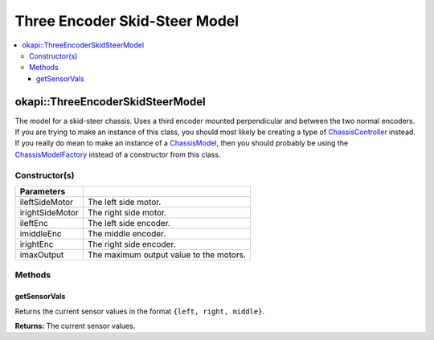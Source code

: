 ==============================
Three Encoder Skid-Steer Model
==============================

.. contents:: :local:

okapi::ThreeEncoderSkidSteerModel
=================================

The model for a skid-steer chassis. Uses a third encoder mounted perpendicular and between the two
normal encoders. If you are trying to make an instance of this class, you should
most likely be creating a type of
`ChassisController <../controller/abstract-chassis-controller.html>`_ instead. If you really do
mean to make an instance of a
`ChassisModel <abstract-chassis-model.html>`_, then you should probably be using the
`ChassisModelFactory <chassis-model-factory.html>`_ instead of a constructor from this class.

Constructor(s)
--------------

.. tabs ::
   .. tab :: Prototype
      .. highlight:: cpp
      ::

        ThreeEncoderSkidSteerModelArgs(std::shared_ptr<AbstractMotor> ileftSideMotor,
                                       std::shared_ptr<AbstractMotor> irightSideMotor,
                                       std::shared_ptr<ContinuousRotarySensor> ileftEnc,
                                       std::shared_ptr<ContinuousRotarySensor> imiddleEnc,
                                       std::shared_ptr<ContinuousRotarySensor> irightEnc,
                                       double imaxOutput = 127)

=================   ===================================================================
 Parameters
=================   ===================================================================
 ileftSideMotor      The left side motor.
 irightSideMotor     The right side motor.
 ileftEnc            The left side encoder.
 imiddleEnc          The middle encoder.
 irightEnc           The right side encoder.
 imaxOutput          The maximum output value to the motors.
=================   ===================================================================

Methods
-------

getSensorVals
~~~~~~~~~~~~~

Returns the current sensor values in the format ``{left, right, middle}``.

.. tabs ::
   .. tab :: Prototype
      .. highlight:: cpp
      ::

        std::valarray<std::int32_t> getSensorVals() const override

**Returns:** The current sensor values.
